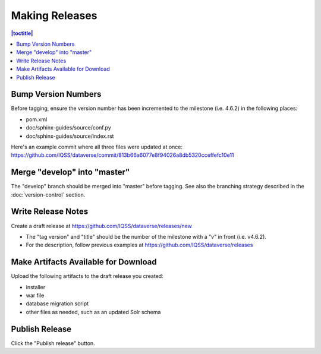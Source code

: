 ===============
Making Releases
===============

.. contents:: |toctitle|
	:local:

Bump Version Numbers
--------------------

Before tagging, ensure the version number has been incremented to the milestone (i.e. 4.6.2) in the following places:

- pom.xml
- doc/sphinx-guides/source/conf.py
- doc/sphinx-guides/source/index.rst 

Here's an example commit where all three files were updated at once: https://github.com/IQSS/dataverse/commit/813b66a6077e8f94026a8db5320cceffefc10e11

Merge "develop" into "master"
-----------------------------

The "develop" branch should be merged into "master" before tagging. See also the branching strategy described in the :doc:`version-control` section.

Write Release Notes
-------------------

Create a draft release at https://github.com/IQSS/dataverse/releases/new

- The "tag version" and "title" should be the number of the milestone with a "v" in front (i.e. v4.6.2).
- For the description, follow previous examples at https://github.com/IQSS/dataverse/releases

Make Artifacts Available for Download
-------------------------------------

Upload the following artifacts to the draft release you created:

- installer
- war file
- database migration script
- other files as needed, such as an updated Solr schema

Publish Release
---------------

Click the "Publish release" button.
